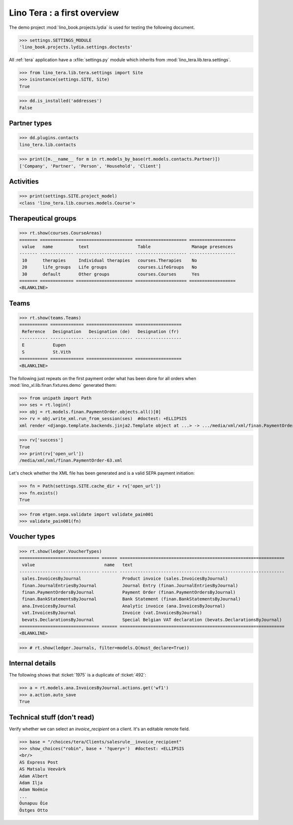 .. doctest docs/specs/tera/misc.rst
.. _tera.specs.misc:
.. _presto.specs.psico:

=============================
Lino Tera : a first overview
=============================

.. doctest init

    >>> from lino import startup
    >>> startup('lino_book.projects.lydia.settings.doctests')
    >>> from lino.api.doctest import *
    >>> from django.db import models

The demo project :mod:`lino_book.projects.lydia` is used for testing
the following document.

>>> settings.SETTINGS_MODULE
'lino_book.projects.lydia.settings.doctests'


All :ref:`tera` application have a :xfile:`settings.py` module which
inherits from :mod:`lino_tera.lib.tera.settings`.

>>> from lino_tera.lib.tera.settings import Site
>>> isinstance(settings.SITE, Site)
True

>>> dd.is_installed('addresses')
False


Partner types
=============

>>> dd.plugins.contacts
lino_tera.lib.contacts

>>> print([m.__name__ for m in rt.models_by_base(rt.models.contacts.Partner)])
['Company', 'Partner', 'Person', 'Household', 'Client']

.. py2rst::

   from lino import startup
   startup('lino_book.projects.lydia.settings.demo')
   from lino.api import rt
   rt.models.contacts.Partner.print_subclasses_graph()


Activities
==========

>>> print(settings.SITE.project_model)
<class 'lino_tera.lib.courses.models.Course'>


Therapeutical groups
====================

>>> rt.show(courses.CourseAreas)
======= ============= ====================== ==================== ==================
 value   name          text                   Table                Manage presences
------- ------------- ---------------------- -------------------- ------------------
 10      therapies     Individual therapies   courses.Therapies    No
 20      life_groups   Life groups            courses.LifeGroups   No
 30      default       Other groups           courses.Courses      Yes
======= ============= ====================== ==================== ==================
<BLANKLINE>


.. _tera.specs.teams:

Teams
=====

>>> rt.show(teams.Teams)
=========== ============= ================== ==================
 Reference   Designation   Designation (de)   Designation (fr)
----------- ------------- ------------------ ------------------
 E           Eupen
 S           St.Vith
=========== ============= ================== ==================
<BLANKLINE>


The following just repeats on the first payment order what has been
done for all orders when :mod:`lino_xl.lib.finan.fixtures.demo`
generated them:

>>> from unipath import Path
>>> ses = rt.login()
>>> obj = rt.models.finan.PaymentOrder.objects.all()[0]
>>> rv = obj.write_xml.run_from_session(ses)  #doctest: +ELLIPSIS
xml render <django.template.backends.jinja2.Template object at ...> -> .../media/xml/xml/finan.PaymentOrder-63.xml ('en', {})

>>> rv['success']
True
>>> print(rv['open_url'])
/media/xml/xml/finan.PaymentOrder-63.xml

Let's check whether the XML file has been generated and is a valid
SEPA payment initiation:

>>> fn = Path(settings.SITE.cache_dir + rv['open_url'])
>>> fn.exists()
True

>>> from etgen.sepa.validate import validate_pain001
>>> validate_pain001(fn)


Voucher types
=============

>>> rt.show(ledger.VoucherTypes)
=============================== ====== ================================================================
 value                           name   text
------------------------------- ------ ----------------------------------------------------------------
 sales.InvoicesByJournal                Product invoice (sales.InvoicesByJournal)
 finan.JournalEntriesByJournal          Journal Entry (finan.JournalEntriesByJournal)
 finan.PaymentOrdersByJournal           Payment Order (finan.PaymentOrdersByJournal)
 finan.BankStatementsByJournal          Bank Statement (finan.BankStatementsByJournal)
 ana.InvoicesByJournal                  Analytic invoice (ana.InvoicesByJournal)
 vat.InvoicesByJournal                  Invoice (vat.InvoicesByJournal)
 bevats.DeclarationsByJournal           Special Belgian VAT declaration (bevats.DeclarationsByJournal)
=============================== ====== ================================================================
<BLANKLINE>


>>> # rt.show(ledger.Journals, filter=models.Q(must_declare=True))



Internal details
=================


The following shows that :ticket:`1975` is a duplicate of
:ticket:`492`:

>>> a = rt.models.ana.InvoicesByJournal.actions.get('wf1')
>>> a.action.auto_save
True




Technical stuff (don't read)
============================

Verify whether we can select an `invoice_recipient` on a client.  It's
an editable remote field.

>>> base = "/choices/tera/Clients/salesrule__invoice_recipient"
>>> show_choices("robin", base + '?query=')  #doctest: +ELLIPSIS
<br/>
AS Express Post
AS Matsalu Veevärk
Adam Albert
Adam Ilja
Adam Noémie
...
Õunapuu Õie
Östges Otto
